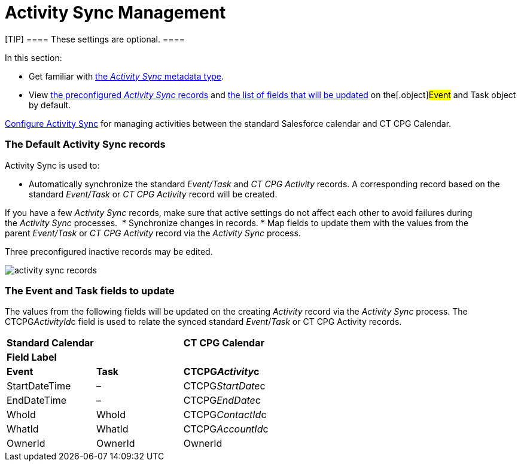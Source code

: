 = Activity Sync Management

[TIP] ==== These settings are optional. ====

In this section:

* Get familiar with xref:custom-metadata-type-activity-sync[the
_Activity Sync_ metadata type].
* View xref:admin-guide/configuring-activity-sync/activity-sync-management/activity-sync-management#h2_1614346086[the
preconfigured _Activity Sync_ records] and
xref:admin-guide/configuring-activity-sync/activity-sync-management/activity-sync-management#h2__559488800[the list of fields that
will be updated] on the[.object]#Event# and
[.object]#Task# object by default.



xref:admin-guide/configuring-activity-sync/index[Configure Activity Sync] for
managing activities between the standard Salesforce calendar and CT CPG
Calendar.

[[h2_1614346086]]
=== The Default Activity Sync records

Activity Sync is used to:

* Automatically synchronize the standard _Event/Task_ and _CT CPG
Activity_ records. A corresponding record based on the
standard _Event/Task_ or _CT CPG Activity_ record will be created.

If you have a few _Activity Sync_ records, make sure that active
settings do not affect each other to avoid failures during the _Activity
Sync_ processes. 
* Synchronize changes in records.
* Map fields to update them with the values from the
parent _Event/Task_ or _CT CPG Activity_ record via the _Activity
Sync_ process. 



Three preconfigured inactive records may be edited.

image:activity-sync-records-.png[]

[[h2__559488800]]
=== The Event and Task fields to update

The values from the following fields will be updated on the creating
_Activity_ record via the _Activity Sync_ process. The
[.apiobject]#CTCPG__ActivityId__c field# is used to
relate the synced standard _Event_/_Task_ or CT CPG Activity records.



[width="100%",cols="^34%,^33%,^33%",]
|===
|*Standard Calendar* | |*CT CPG Calendar*
|*Field Label* | |
|*Event* |*Task* |*CTCPG__Activity__c*
|StartDateTime |– |CTCPG__StartDate__c
|EndDateTime |– |CTCPG__EndDate__c
|WhoId |WhoId |CTCPG__ContactId__c
|WhatId |WhatId |CTCPG__AccountId__c
|OwnerId |OwnerId |OwnerId
|===
